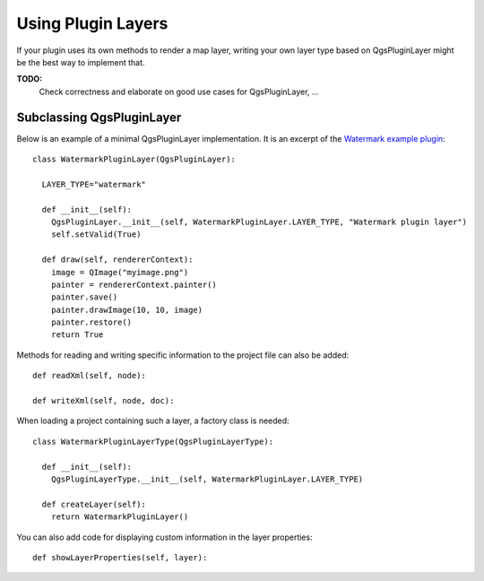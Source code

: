 
.. _pluginlayer:

Using Plugin Layers
===================

If your plugin uses its own methods to render a map layer, writing your own layer type based on QgsPluginLayer might be the best way to implement that.

**TODO:**
   Check correctness and elaborate on good use cases for QgsPluginLayer, ...

Subclassing QgsPluginLayer
--------------------------

Below is an example of a minimal QgsPluginLayer implementation. It is an excerpt of the `Watermark example plugin <http://github.com/sourcepole/qgis-watermark-plugin>`_::

  class WatermarkPluginLayer(QgsPluginLayer):

    LAYER_TYPE="watermark"

    def __init__(self):
      QgsPluginLayer.__init__(self, WatermarkPluginLayer.LAYER_TYPE, "Watermark plugin layer")
      self.setValid(True)

    def draw(self, rendererContext):
      image = QImage("myimage.png")
      painter = rendererContext.painter()
      painter.save()
      painter.drawImage(10, 10, image)
      painter.restore()
      return True

Methods for reading and writing specific information to the project file can also be added::

    def readXml(self, node):

    def writeXml(self, node, doc):


When loading a project containing such a layer, a factory class is needed::

  class WatermarkPluginLayerType(QgsPluginLayerType):

    def __init__(self):
      QgsPluginLayerType.__init__(self, WatermarkPluginLayer.LAYER_TYPE)

    def createLayer(self):
      return WatermarkPluginLayer()

You can also add code for displaying custom information in the layer properties::

    def showLayerProperties(self, layer):

